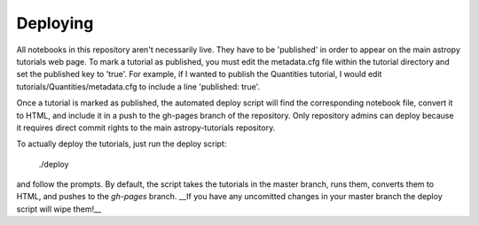 Deploying
=========

All notebooks in this repository aren't necessarily live. They have to be 'published' in order to appear on the main astropy tutorials web page. To mark a tutorial as published, you must edit the metadata.cfg file within the tutorial directory and set the published key to 'true'. For example, if I wanted to publish the Quantities tutorial, I would edit tutorials/Quantities/metadata.cfg to include a line 'published: true'.

Once a tutorial is marked as published, the automated deploy script will find the corresponding notebook file, convert it to HTML, and include it in a push to the gh-pages branch of the repository. Only repository admins can deploy because it requires direct commit rights to the main astropy-tutorials repository.

To actually deploy the tutorials, just run the deploy script:

    ./deploy

and follow the prompts. By default, the script takes the tutorials in the master branch, runs them, converts them to HTML, and pushes to the `gh-pages` branch. __If you have any uncomitted changes in your master branch the deploy script will wipe them!__